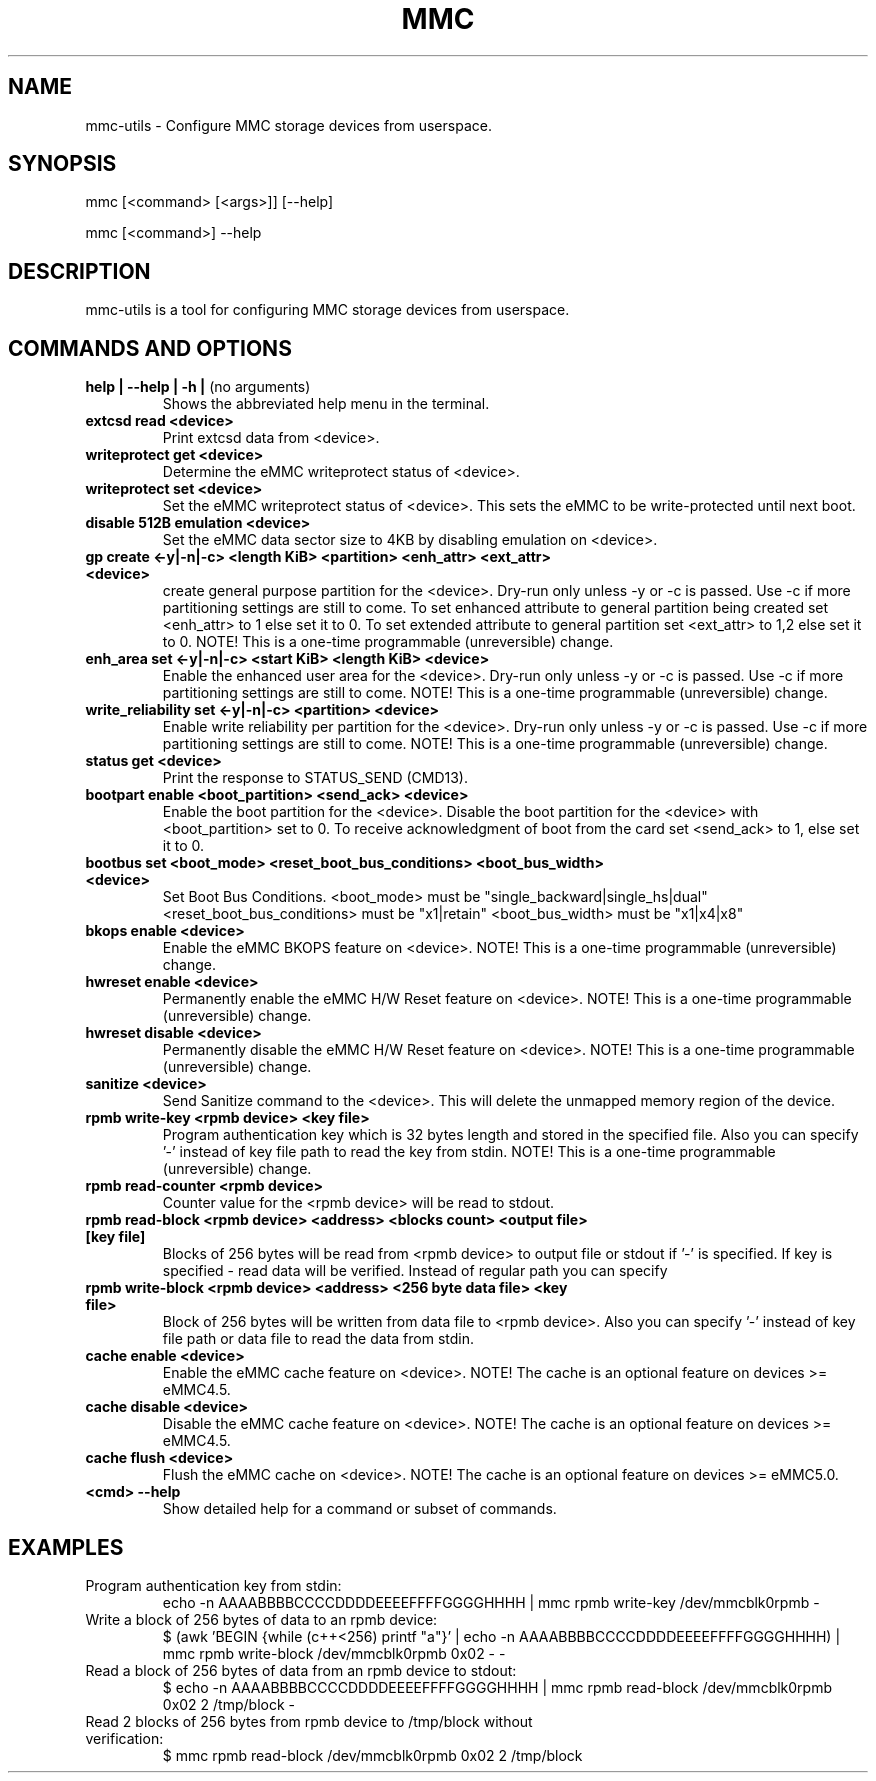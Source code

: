 .TH MMC 1 "2015-11-16" "0.1" "mmc-utils"
.SH
NAME
mmc-utils \- Configure MMC storage devices from userspace.
.SH
SYNOPSIS
mmc [<command> [<args>]] [--help]
.PP
mmc [<command>] --help
.SH
DESCRIPTION
mmc-utils is a tool for configuring MMC storage devices from userspace.
.SH
COMMANDS AND OPTIONS
.TP
.BR "help | \-\-help | -h | " "(no arguments)"
Shows the abbreviated help menu in the terminal.
.TP
.BR "extcsd read <device>"
Print extcsd data from <device>.
.TP
.BR "writeprotect get <device>"
Determine the eMMC writeprotect status of <device>.
.TP
.BR "writeprotect set <device>"
Set the eMMC writeprotect status of <device>.
This sets the eMMC to be write-protected until next boot.
.TP
.BR "disable 512B emulation <device>"
Set the eMMC data sector size to 4KB by disabling emulation on
<device>.
.TP
.BR "gp create <-y|-n|-c> <length KiB> <partition> <enh_attr> <ext_attr> <device>"
create general purpose partition for the <device>.
Dry-run only unless -y or -c is passed.
Use -c if more partitioning settings are still to come.
To set enhanced attribute to general partition being created set <enh_attr> to 1 else set it to 0.
To set extended attribute to general partition set <ext_attr> to 1,2 else set it to 0.
NOTE!  This is a one-time programmable (unreversible) change.
.TP
.BR "enh_area set <-y|-n|-c> <start KiB> <length KiB> <device>"
Enable the enhanced user area for the <device>.
Dry-run only unless -y or -c is passed.
Use -c if more partitioning settings are still to come.
NOTE!  This is a one-time programmable (unreversible) change.
.TP
.BR "write_reliability set <-y|-n|-c> <partition> <device>"
Enable write reliability per partition for the <device>.
Dry-run only unless -y or -c is passed.
Use -c if more partitioning settings are still to come.
NOTE!  This is a one-time programmable (unreversible) change.
.TP
.BR "status get <device>"
Print the response to STATUS_SEND (CMD13).
.TP
.BR "bootpart enable <boot_partition> <send_ack> <device>"
Enable the boot partition for the <device>.
Disable the boot partition for the <device> with <boot_partition> set to 0.
To receive acknowledgment of boot from the card set <send_ack>
to 1, else set it to 0.
.TP
.BR "bootbus set <boot_mode> <reset_boot_bus_conditions> <boot_bus_width> <device>"
Set Boot Bus Conditions.
<boot_mode> must be "single_backward|single_hs|dual"
<reset_boot_bus_conditions> must be "x1|retain"
<boot_bus_width> must be "x1|x4|x8"
.TP
.BR "bkops enable <device>"
Enable the eMMC BKOPS feature on <device>.
NOTE!  This is a one-time programmable (unreversible) change.
.TP
.BR "hwreset enable <device>"
Permanently enable the eMMC H/W Reset feature on <device>.
NOTE!  This is a one-time programmable (unreversible) change.
.TP
.BR "hwreset disable <device>"
Permanently disable the eMMC H/W Reset feature on <device>.
NOTE!  This is a one-time programmable (unreversible) change.
.TP
.BR "sanitize <device>"
Send Sanitize command to the <device>.
This will delete the unmapped memory region of the device.
.TP
.BR "rpmb write-key <rpmb device> <key file>"
Program authentication key which is 32 bytes length and stored
in the specified file. Also you can specify '-' instead of
key file path to read the key from stdin.
NOTE!  This is a one-time programmable (unreversible) change.
.TP
.BR "rpmb read-counter <rpmb device>"
Counter value for the <rpmb device> will be read to stdout.
.TP
.BR "rpmb read-block <rpmb device> <address> <blocks count> <output file> [key file]"
Blocks of 256 bytes will be read from <rpmb device> to output
file or stdout if '-' is specified. If key is specified - read
data will be verified. Instead of regular path you can specify
'-' to read key from stdin.
.TP
.BR "rpmb write-block <rpmb device> <address> <256 byte data file> <key file>"
Block of 256 bytes will be written from data file to
<rpmb device>. Also you can specify '-' instead of key
file path or data file to read the data from stdin.
.TP
.BR "cache enable <device>"
Enable the eMMC cache feature on <device>.
NOTE! The cache is an optional feature on devices >= eMMC4.5.
.TP
.BR "cache disable <device>"
Disable the eMMC cache feature on <device>.
NOTE! The cache is an optional feature on devices >= eMMC4.5.
.TP
.BR "cache flush <device>"
Flush the eMMC cache on <device>.
NOTE! The cache is an optional feature on devices >= eMMC5.0.
.TP
.BR "<cmd> --help"
Show detailed help for a command or subset of commands.

.SH
EXAMPLES
.TP
Program authentication key from stdin:
echo -n AAAABBBBCCCCDDDDEEEEFFFFGGGGHHHH | mmc rpmb write-key /dev/mmcblk0rpmb -
.TP
Write a block of 256 bytes of data to an rpmb device:
$ (awk 'BEGIN {while (c++<256) printf "a"}' | echo -n AAAABBBBCCCCDDDDEEEEFFFFGGGGHHHH) | mmc rpmb write-block /dev/mmcblk0rpmb 0x02 - -
.TP
Read a block of 256 bytes of data from an rpmb device to stdout:
  $ echo -n AAAABBBBCCCCDDDDEEEEFFFFGGGGHHHH | mmc rpmb read-block /dev/mmcblk0rpmb 0x02 2 /tmp/block -
.TP
Read 2 blocks of 256 bytes from rpmb device to /tmp/block without verification:
$ mmc rpmb read-block /dev/mmcblk0rpmb 0x02 2 /tmp/block
